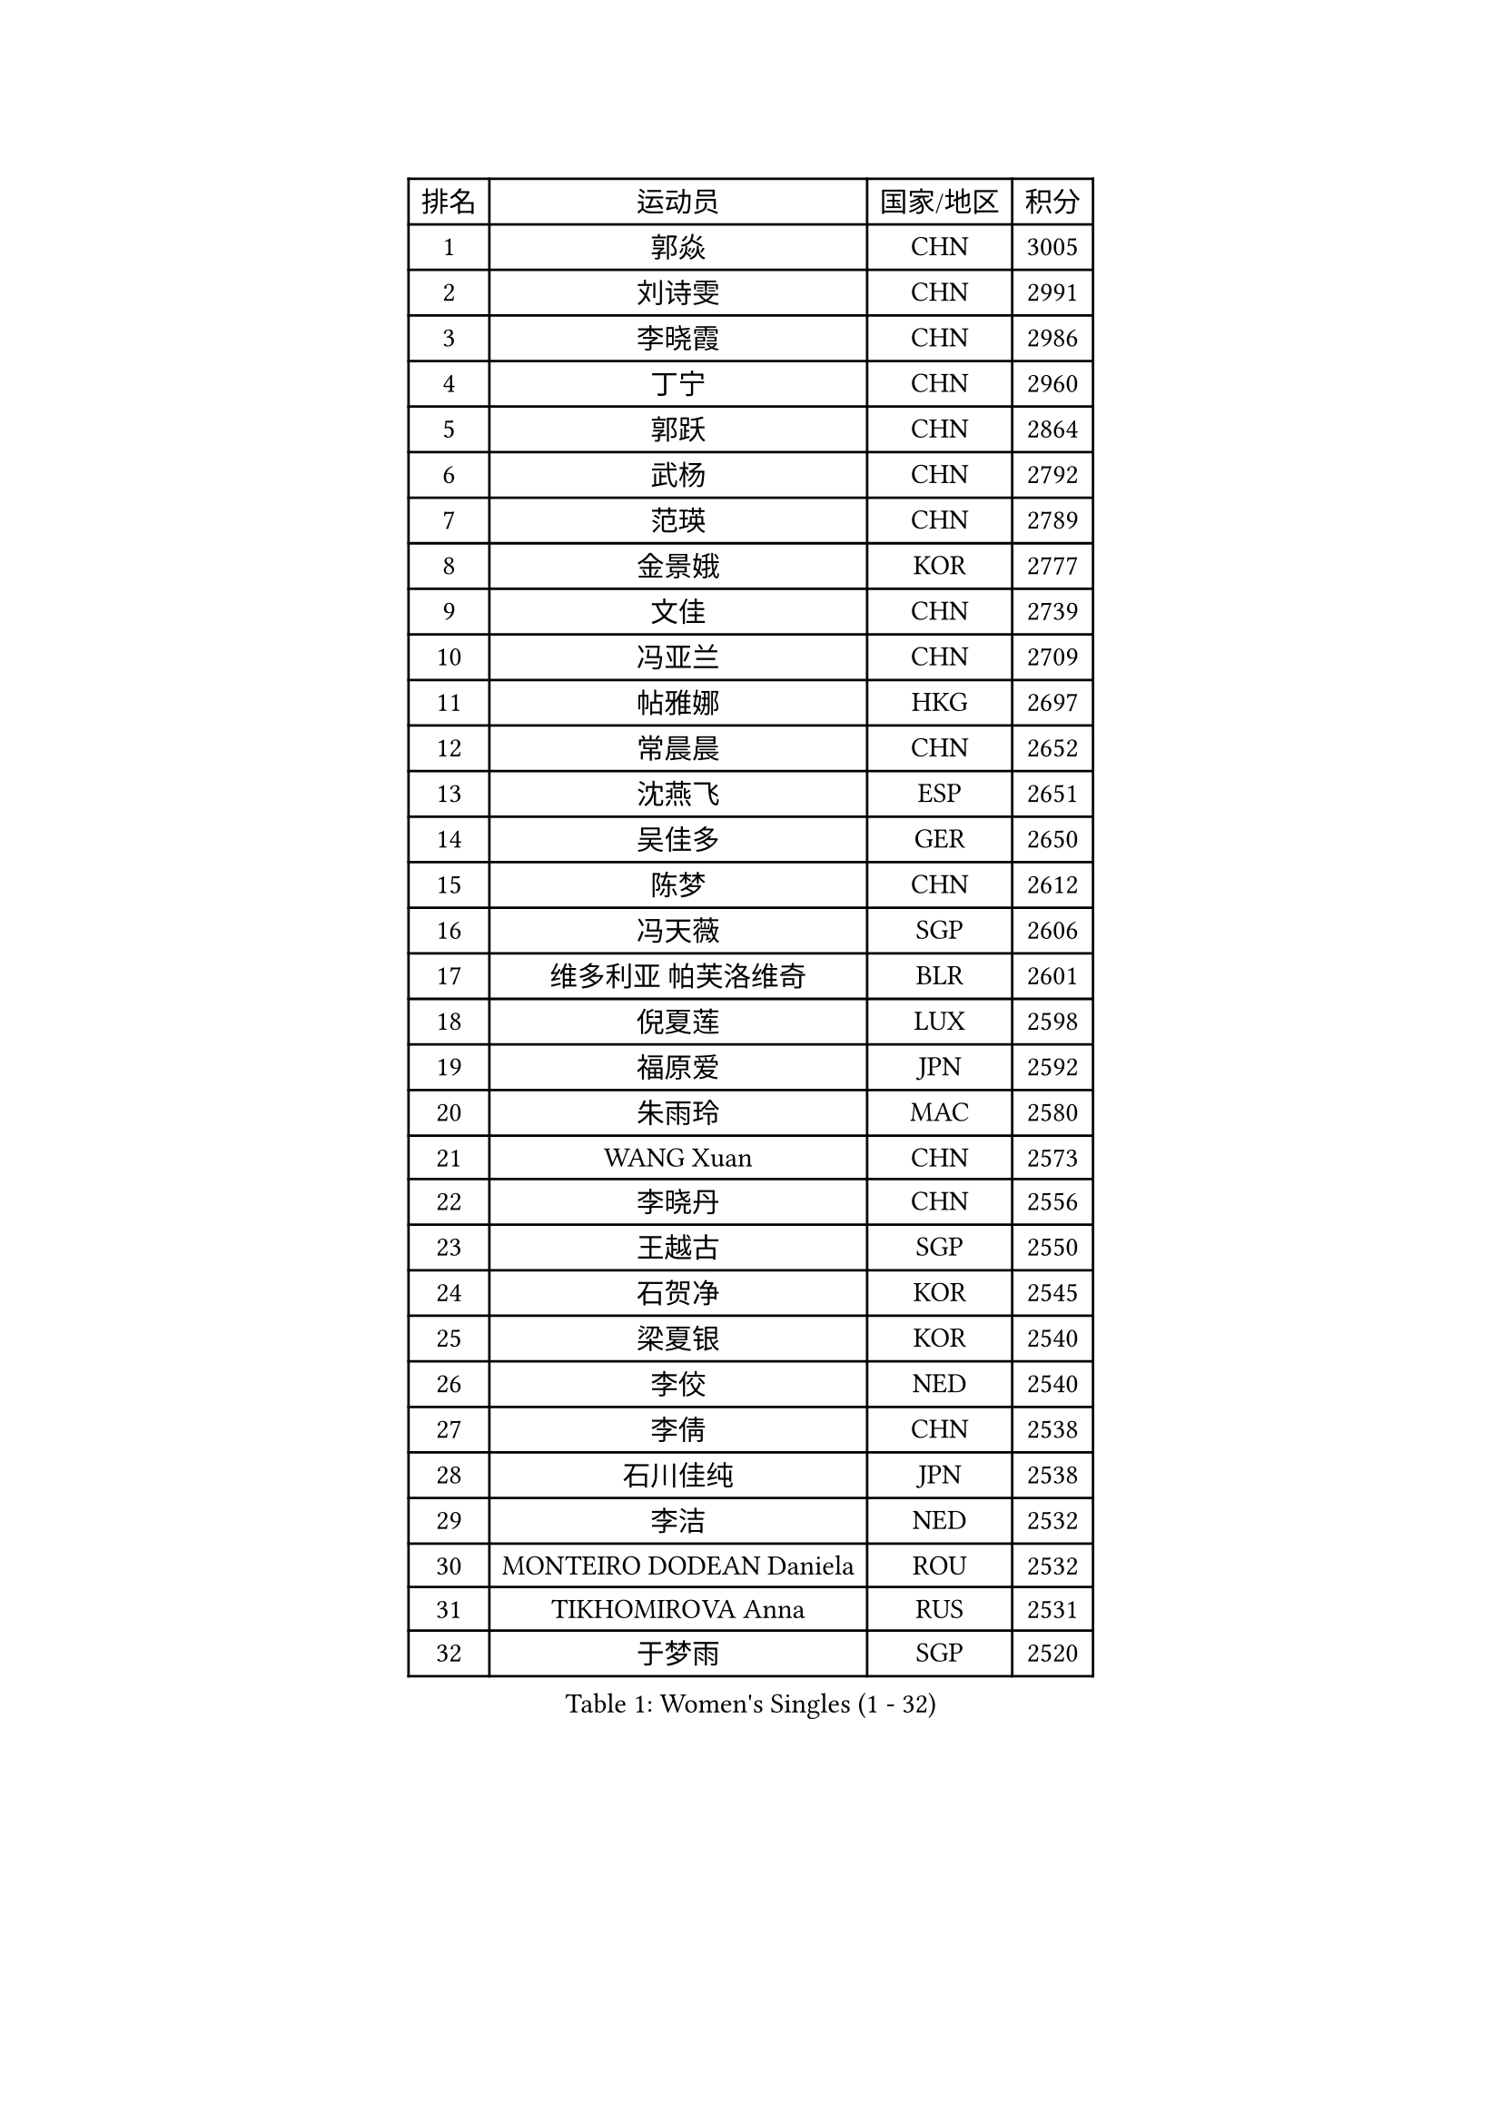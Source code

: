 
#set text(font: ("Courier New", "NSimSun"))
#figure(
  caption: "Women's Singles (1 - 32)",
    table(
      columns: 4,
      [排名], [运动员], [国家/地区], [积分],
      [1], [郭焱], [CHN], [3005],
      [2], [刘诗雯], [CHN], [2991],
      [3], [李晓霞], [CHN], [2986],
      [4], [丁宁], [CHN], [2960],
      [5], [郭跃], [CHN], [2864],
      [6], [武杨], [CHN], [2792],
      [7], [范瑛], [CHN], [2789],
      [8], [金景娥], [KOR], [2777],
      [9], [文佳], [CHN], [2739],
      [10], [冯亚兰], [CHN], [2709],
      [11], [帖雅娜], [HKG], [2697],
      [12], [常晨晨], [CHN], [2652],
      [13], [沈燕飞], [ESP], [2651],
      [14], [吴佳多], [GER], [2650],
      [15], [陈梦], [CHN], [2612],
      [16], [冯天薇], [SGP], [2606],
      [17], [维多利亚 帕芙洛维奇], [BLR], [2601],
      [18], [倪夏莲], [LUX], [2598],
      [19], [福原爱], [JPN], [2592],
      [20], [朱雨玲], [MAC], [2580],
      [21], [WANG Xuan], [CHN], [2573],
      [22], [李晓丹], [CHN], [2556],
      [23], [王越古], [SGP], [2550],
      [24], [石贺净], [KOR], [2545],
      [25], [梁夏银], [KOR], [2540],
      [26], [李佼], [NED], [2540],
      [27], [李倩], [CHN], [2538],
      [28], [石川佳纯], [JPN], [2538],
      [29], [李洁], [NED], [2532],
      [30], [MONTEIRO DODEAN Daniela], [ROU], [2532],
      [31], [TIKHOMIROVA Anna], [RUS], [2531],
      [32], [于梦雨], [SGP], [2520],
    )
  )#pagebreak()

#set text(font: ("Courier New", "NSimSun"))
#figure(
  caption: "Women's Singles (33 - 64)",
    table(
      columns: 4,
      [排名], [运动员], [国家/地区], [积分],
      [33], [#text(gray, "高军")], [USA], [2520],
      [34], [#text(gray, "姚彦")], [CHN], [2517],
      [35], [唐汭序], [KOR], [2514],
      [36], [文炫晶], [KOR], [2505],
      [37], [平野早矢香], [JPN], [2495],
      [38], [PESOTSKA Margaryta], [UKR], [2490],
      [39], [RAO Jingwen], [CHN], [2476],
      [40], [伊莲 埃万坎], [GER], [2472],
      [41], [姜华珺], [HKG], [2471],
      [42], [李佳薇], [SGP], [2471],
      [43], [SKOV Mie], [DEN], [2462],
      [44], [李明顺], [PRK], [2457],
      [45], [李倩], [POL], [2456],
      [46], [李恩姬], [KOR], [2456],
      [47], [LAY Jian Fang], [AUS], [2456],
      [48], [EKHOLM Matilda], [SWE], [2450],
      [49], [LI Chunli], [NZL], [2442],
      [50], [徐孝元], [KOR], [2427],
      [51], [田志希], [KOR], [2425],
      [52], [刘佳], [AUT], [2412],
      [53], [PARTYKA Natalia], [POL], [2410],
      [54], [JIA Jun], [CHN], [2400],
      [55], [若宫三纱子], [JPN], [2392],
      [56], [MOLNAR Cornelia], [CRO], [2390],
      [57], [XIAN Yifang], [FRA], [2384],
      [58], [KOMWONG Nanthana], [THA], [2383],
      [59], [RI Mi Gyong], [PRK], [2382],
      [60], [朴美英], [KOR], [2381],
      [61], [森田美咲], [JPN], [2378],
      [62], [CHOI Moonyoung], [KOR], [2375],
      [63], [LI Xue], [FRA], [2365],
      [64], [YOON Sunae], [KOR], [2362],
    )
  )#pagebreak()

#set text(font: ("Courier New", "NSimSun"))
#figure(
  caption: "Women's Singles (65 - 96)",
    table(
      columns: 4,
      [排名], [运动员], [国家/地区], [积分],
      [65], [CECHOVA Dana], [CZE], [2362],
      [66], [乔治娜 波塔], [HUN], [2358],
      [67], [顾玉婷], [CHN], [2356],
      [68], [MIKHAILOVA Polina], [RUS], [2356],
      [69], [VACENOVSKA Iveta], [CZE], [2354],
      [70], [陈思羽], [TPE], [2353],
      [71], [PASKAUSKIENE Ruta], [LTU], [2352],
      [72], [YAMANASHI Yuri], [JPN], [2349],
      [73], [#text(gray, "孙蓓蓓")], [SGP], [2348],
      [74], [福冈春菜], [JPN], [2347],
      [75], [SONG Maeum], [KOR], [2345],
      [76], [吴雪], [DOM], [2345],
      [77], [PRIVALOVA Alexandra], [BLR], [2345],
      [78], [藤井宽子], [JPN], [2344],
      [79], [BALAZOVA Barbora], [SVK], [2343],
      [80], [LI Qiangbing], [AUT], [2343],
      [81], [佩特丽莎 索尔佳], [GER], [2343],
      [82], [TAN Wenling], [ITA], [2339],
      [83], [#text(gray, "NTOULAKI Ekaterina")], [GRE], [2338],
      [84], [ZHENG Jiaqi], [USA], [2334],
      [85], [玛利亚 肖], [ESP], [2329],
      [86], [LANG Kristin], [GER], [2326],
      [87], [石垣优香], [JPN], [2325],
      [88], [KREKINA Svetlana], [RUS], [2324],
      [89], [伊丽莎白 萨玛拉], [ROU], [2323],
      [90], [MISIKONYTE Lina], [LTU], [2321],
      [91], [LEE I-Chen], [TPE], [2321],
      [92], [WANG Chen], [CHN], [2321],
      [93], [BARTHEL Zhenqi], [GER], [2320],
      [94], [ZHAO Yan], [CHN], [2318],
      [95], [木子], [CHN], [2313],
      [96], [RAMIREZ Sara], [ESP], [2311],
    )
  )#pagebreak()

#set text(font: ("Courier New", "NSimSun"))
#figure(
  caption: "Women's Singles (97 - 128)",
    table(
      columns: 4,
      [排名], [运动员], [国家/地区], [积分],
      [97], [HUANG Yi-Hua], [TPE], [2310],
      [98], [NG Wing Nam], [HKG], [2310],
      [99], [ERDELJI Anamaria], [SRB], [2308],
      [100], [张墨], [CAN], [2307],
      [101], [KIM Jong], [PRK], [2307],
      [102], [NONAKA Yuki], [JPN], [2301],
      [103], [SHIM Serom], [KOR], [2301],
      [104], [CHEN TONG Fei-Ming], [TPE], [2297],
      [105], [LOVAS Petra], [HUN], [2294],
      [106], [SOLJA Amelie], [AUT], [2293],
      [107], [MATSUZAWA Marina], [JPN], [2293],
      [108], [TANIOKA Ayuka], [JPN], [2289],
      [109], [ONO Shiho], [JPN], [2288],
      [110], [PERGEL Szandra], [HUN], [2288],
      [111], [#text(gray, "塔玛拉 鲍罗斯")], [CRO], [2287],
      [112], [YAN Chimei], [SMR], [2287],
      [113], [PAVLOVICH Veronika], [BLR], [2284],
      [114], [SUN Jin], [CHN], [2283],
      [115], [CREEMERS Linda], [NED], [2282],
      [116], [STEFANOVA Nikoleta], [ITA], [2282],
      [117], [TIAN Yuan], [CRO], [2281],
      [118], [郑怡静], [TPE], [2275],
      [119], [YIP Lily], [USA], [2274],
      [120], [STRBIKOVA Renata], [CZE], [2272],
      [121], [伯纳黛特 斯佐科斯], [ROU], [2270],
      [122], [FADEEVA Oxana], [RUS], [2270],
      [123], [#text(gray, "GANINA Svetlana")], [RUS], [2268],
      [124], [#text(gray, "SCHALL Elke")], [GER], [2265],
      [125], [ODOROVA Eva], [SVK], [2263],
      [126], [HAPONOVA Hanna], [UKR], [2261],
      [127], [BLIZNET Olga], [MDA], [2258],
      [128], [NOSKOVA Yana], [RUS], [2252],
    )
  )